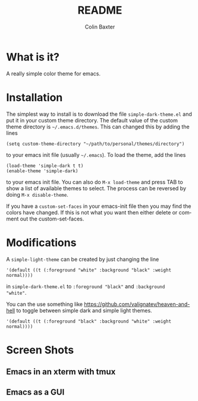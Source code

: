 # -*- mode: org; -*-
#+TITLE: README
#+AUTHOR: Colin Baxter
#+EMAIL:
#+DATE:
#+STARTUP: showeverything
#+LANGUAGE:  en
# #+SEQ_TODO: To_do01 TO_DO02
# Uncomment above line to set a couple of todos

# -------- Begin File

* What is it?
A really simple color theme for emacs.

* Installation
The simplest way to install is to download the file
=simple-dark-theme.el= and put it in your custom theme directory. The
default value of the custom theme directory is =~/.emacs.d/themes=.
This can changed this by adding the lines

#+begin_src elisp
 (setq custom-theme-directory "~/path/to/personal/themes/directory")
#+end_src

to your emacs init file (usually =~/.emacs=). To load the theme, add
the lines

#+begin_src elisp
 (load-theme 'simple-dark t t)
 (enable-theme 'simple-dark)
#+end_src

to your emacs init file. You can also do =M-x load-theme= and press
TAB to show a list of available themes to select. The process can be
reversed by doing =M-x disable-theme=.

If you have a =custom-set-faces= in your emacs-init file then you may
find the colors have changed. If this is not what you want then either
delete or comment out the custom-set-faces.

* Modifications
A =simple-light-theme= can be created by just changing the line

#+begin_src elisp
 '(default ((t (:foreground "white" :background "black" :weight normal))))
#+end_src

in =simple-dark-theme.el= to =:foreground "black"= and =:background
"white"=.

You can the use something like
https://github.com/valignatev/heaven-and-hell to toggle between simple
dark and simple light themes.

#+begin_src elisp
 '(default ((t (:foreground "black" :background "white" :weight normal))))
#+end_src

* Screen Shots

** Emacs in an xterm with tmux

[[file:screenshots/screenshot01.png]]

** Emacs as a GUI

[[file:screenshots/screenshot02.png]]

* End of file and local variables                                  :noexport:
# Local Variables:
# eval: (setq org-confirm-babel-evaluate nil)
# End:
